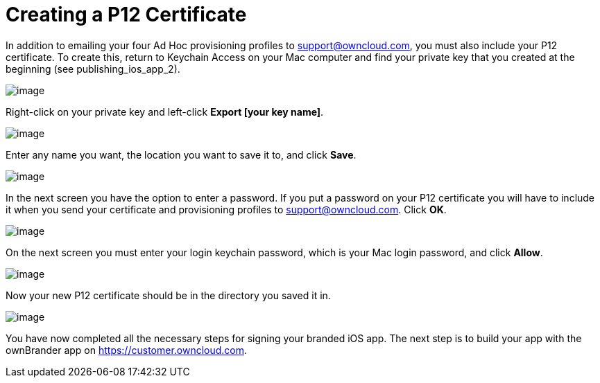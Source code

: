 Creating a P12 Certificate
==========================
:toc:

In addition to emailing your four Ad Hoc provisioning profiles to support@owncloud.com, you must also include your P12 certificate. To create this, return to Keychain Access on your Mac computer and find your private key that you created at the beginning (see publishing_ios_app_2).

image:images/ios-p12.png[image]

Right-click on your private key and left-click *Export [your key name]*.

image:images/ios-p12-2.png[image]

Enter any name you want, the location you want to save it to, and click *Save*.

image:images/ios-p12-3.png[image]

In the next screen you have the option to enter a password. If you put a password on your P12 certificate you will have to include it when you send your certificate and provisioning profiles to support@owncloud.com. Click *OK*.

image:images/ios-p12-4.png[image]

On the next screen you must enter your login keychain password, which is your Mac login password, and click *Allow*.

image:images/ios-p12-5.png[image]

Now your new P12 certificate should be in the directory you saved it in.

image:images/ios-p12-6.png[image]

You have now completed all the necessary steps for signing your branded iOS app. The next step is to build your app with the ownBrander app on https://customer.owncloud.com.
